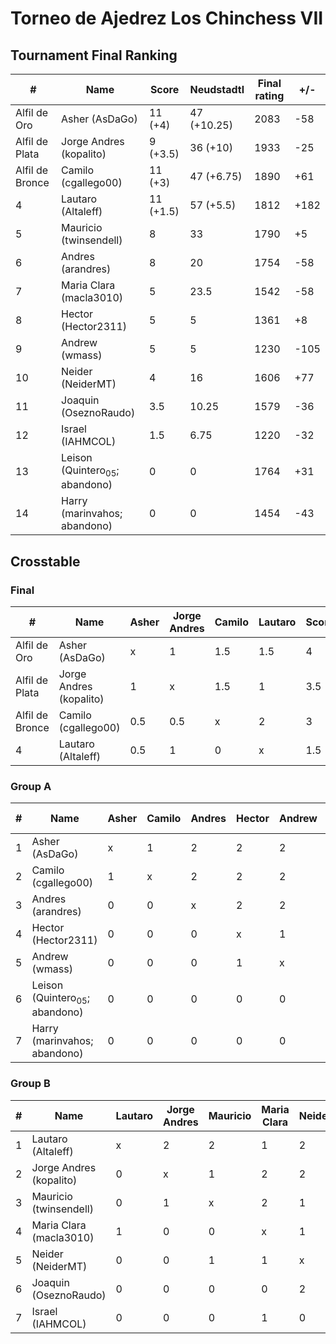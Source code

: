 * Torneo de Ajedrez Los Chinchess VII

** Tournament Final Ranking
|               # | Name                           |     Score |  Neudstadtl | Final rating |  +/- |
|-----------------+--------------------------------+-----------+-------------+--------------+------|
|    Alfil de Oro | Asher (AsDaGo)                 |   11 (+4) | 47 (+10.25) |         2083 |  -58 |
|  Alfil de Plata | Jorge Andres (kopalito)        |  9 (+3.5) |    36 (+10) |         1933 |  -25 |
| Alfil de Bronce | Camilo (cgallego00)            |   11 (+3) |  47 (+6.75) |         1890 |  +61 |
|               4 | Lautaro (Altaleff)             | 11 (+1.5) |   57 (+5.5) |         1812 | +182 |
|               5 | Mauricio (twinsendell)         |         8 |          33 |         1790 |   +5 |
|               6 | Andres (arandres)              |         8 |          20 |         1754 |  -58 |
|               7 | Maria Clara (macla3010)        |         5 |        23.5 |         1542 |  -58 |
|               8 | Hector (Hector2311)            |         5 |           5 |         1361 |   +8 |
|               9 | Andrew (wmass)                 |         5 |           5 |         1230 | -105 |
|              10 | Neider (NeiderMT)              |         4 |          16 |         1606 |  +77 |
|              11 | Joaquin (OseznoRaudo)          |       3.5 |       10.25 |         1579 |  -36 |
|              12 | Israel (IAHMCOL)               |       1.5 |        6.75 |         1220 |  -32 |
|              13 | Leison (Quintero_05; abandono) |         0 |           0 |         1764 |  +31 |
|              14 | Harry (marinvahos; abandono)   |         0 |           0 |         1454 |  -43 |
  
** Crosstable
*** Final
| #               | Name                    | Asher | Jorge Andres | Camilo | Lautaro | Score | Neudstadtl |
|-----------------+-------------------------+-------+--------------+--------+---------+-------+------------|
| Alfil de Oro    | Asher (AsDaGo)          |     x |            1 |    1.5 |     1.5 |     4 |      10.25 |
| Alfil de Plata  | Jorge Andres (kopalito) |     1 |            x |    1.5 |       1 |   3.5 |         10 |
| Alfil de Bronce | Camilo (cgallego00)     |   0.5 |          0.5 |      x |       2 |     3 |       6.75 |
| 4               | Lautaro (Altaleff)      |   0.5 |            1 |      0 |       x |   1.5 |        5.5 |
   
*** Group A
| # | Name                           | Asher | Camilo | Andres | Hector | Andrew | Leison | Harry | Score | Neudstadtl | Direct | Initial rating |
|---+--------------------------------+-------+--------+--------+--------+--------+--------+-------+-------+------------+--------+----------------|
| 1 | Asher (AsDaGo)                 |     x |      1 |      2 |      2 |      2 |      2 |     2 |    11 |         47 |      1 |           2141 |
| 2 | Camilo (cgallego00)            |     1 |      x |      2 |      2 |      2 |      2 |     2 |    11 |         47 |      1 |           1829 |
| 3 | Andres (arandres)              |     0 |      0 |      x |      2 |      2 |      2 |     2 |     8 |         20 |        |                |
| 4 | Hector (Hector2311)            |     0 |      0 |      0 |      x |      1 |      2 |     2 |     5 |          5 |      1 |           1353 |
| 5 | Andrew (wmass)                 |     0 |      0 |      0 |      1 |      x |      2 |     2 |     5 |          5 |      1 |           1335 |
| 6 | Leison (Quintero_05; abandono) |     0 |      0 |      0 |      0 |      0 |      x |     0 |     0 |          0 |        |                |
| 7 | Harry (marinvahos; abandono)   |     0 |      0 |      0 |      0 |      0 |      0 |     x |     0 |          0 |        |                |

*** Group B
| # | Name                    | Lautaro | Jorge Andres | Mauricio | Maria Clara | Neider | Joaquin | Israel | Score | Neudstadtl |
|---+-------------------------+---------+--------------+----------+-------------+--------+---------+--------+-------+------------|
| 1 | Lautaro (Altaleff)      |       x |            2 |        2 |           1 |      2 |       2 |      2 |    11 |         57 |
| 2 | Jorge Andres (kopalito) |       0 |            x |        1 |           2 |      2 |       2 |      2 |     9 |         36 |
| 3 | Mauricio (twinsendell)  |       0 |            1 |        x |           2 |      1 |       2 |      2 |     8 |         33 |
| 4 | Maria Clara (macla3010) |       1 |            0 |        0 |           x |      1 |       2 |      1 |     5 |       23.5 |
| 5 | Neider (NeiderMT)       |       0 |            0 |        1 |           1 |      x |       0 |      2 |     4 |         16 |
| 6 | Joaquin (OseznoRaudo)   |       0 |            0 |        0 |           0 |      2 |       x |    1.5 |   3.5 |      10.25 |
| 7 | Israel (IAHMCOL)        |       0 |            0 |        0 |           1 |      0 |     0.5 |      x |   1.5 |       6.75 |

